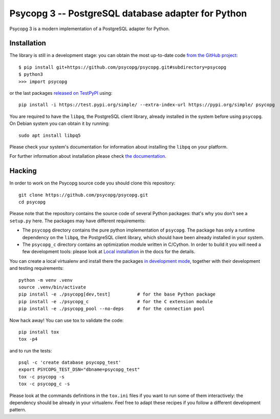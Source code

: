 Psycopg 3 -- PostgreSQL database adapter for Python
===================================================

Psycopg 3 is a modern implementation of a PostgreSQL adapter for Python.


Installation
------------

The library is still in a development stage: you can obtain the most
up-to-date code `from the GitHub project`__::

    $ pip install git+https://github.com/psycopg/psycopg.git#subdirectory=psycopg
    $ python3
    >>> import psycopg

.. __: https://github.com/psycopg/psycopg

or the last packages `released on TestPyPI`__ using::

    pip install -i https://test.pypi.org/simple/ --extra-index-url https://pypi.org/simple/ psycopg

.. __: https://test.pypi.org/project/psycopg/

You are required to have the ``libpq``, the PostgreSQL client library, already
installed in the system before using ``psycopg``. On Debian system you can
obtain it by running::

    sudo apt install libpq5

Please check your system's documentation for information about installing the
``libpq`` on your platform.

For further information about installation please check `the documentation`__.

.. __: https://www.psycopg.org/psycopg3/docs/basic/install.html


Hacking
-------

In order to work on the Psycopg source code you should clone this repository::

    git clone https://github.com/psycopg/psycopg.git
    cd psycopg

Please note that the repository contains the source code of several Python
packages: that's why you don't see a ``setup.py`` here. The packages may have
different requirements:

- The ``psycopg`` directory contains the pure python implementation of
  ``psycopg``. The package has only a runtime dependency on the ``libpq``,
  the PostgreSQL client library, which should have been already installed in
  your system.

- The ``psycopg_c`` directory contains an optimization module written in
  C/Cython. In order to build it you will need a few development tools: please
  look at `Local installation`__ in the docs for the details.

  .. __: https://www.psycopg.org/psycopg3/docs/basic/install.html#local-installation

You can create a local virtualenv and install there the packages `in
development mode`__, together with their development and testing
requirements::

    python -m venv .venv
    source .venv/bin/activate
    pip install -e ./psycopg[dev,test]          # for the base Python package
    pip install -e ./psycopg_c                  # for the C extension module
    pip install -e ./psycopg_pool --no-deps     # for the connection pool

.. __: https://pip.pypa.io/en/stable/reference/pip_install/#install-editable

Now hack away! You can use tox to validate the code::

    pip install tox
    tox -p4

and to run the tests::

    psql -c 'create database psycopg_test'
    export PSYCOPG_TEST_DSN="dbname=psycopg_test"
    tox -c psycopg -s
    tox -c psycopg_c -s

Please look at the commands definitions in the ``tox.ini`` files if you want
to run some of them interactively: the dependency should be already in your
virtualenv. Feel free to adapt these recipes if you follow a different
development pattern.
